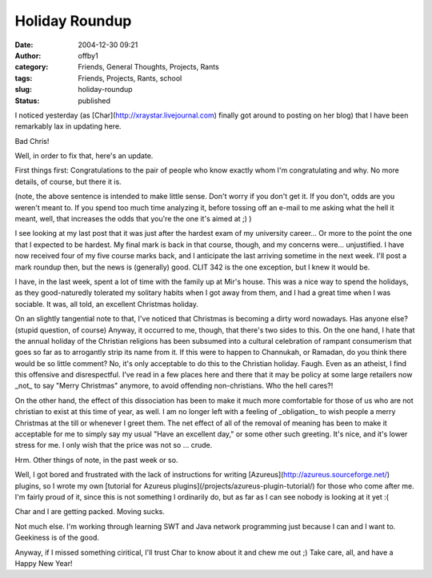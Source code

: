 Holiday Roundup
###############
:date: 2004-12-30 09:21
:author: offby1
:category: Friends, General Thoughts, Projects, Rants
:tags: Friends, Projects, Rants, school
:slug: holiday-roundup
:status: published

I noticed yesterday (as [Char](http://xraystar.livejournal.com) finally
got around to posting on her blog) that I have been remarkably lax in
updating here.

Bad Chris!

Well, in order to fix that, here's an update.

First things first: Congratulations to the pair of people who know
exactly whom I'm congratulating and why. No more details, of course, but
there it is.

(note, the above sentence is intended to make little sense. Don't worry
if you don't get it. If you don't, odds are you weren't meant to. If you
spend too much time analyzing it, before tossing off an e-mail to me
asking what the hell it meant, well, that increases the odds that you're
the one it's aimed at ;) )

I see looking at my last post that it was just after the hardest exam of
my university career... Or more to the point the one that I expected to
be hardest. My final mark is back in that course, though, and my
concerns were... unjustified. I have now received four of my five course
marks back, and I anticipate the last arriving sometime in the next
week. I'll post a mark roundup then, but the news is (generally) good.
CLIT 342 is the one exception, but I knew it would be.

I have, in the last week, spent a lot of time with the family up at
Mir's house. This was a nice way to spend the holidays, as they
good-naturedly tolerated my solitary habits when I got away from them,
and I had a great time when I was sociable. It was, all told, an
excellent Christmas holiday.

On an slightly tangential note to that, I've noticed that Christmas is
becoming a dirty word nowadays. Has anyone else? (stupid question, of
course) Anyway, it occurred to me, though, that there's two sides to
this. On the one hand, I hate that the annual holiday of the Christian
religions has been subsumed into a cultural celebration of rampant
consumerism that goes so far as to arrogantly strip its name from it. If
this were to happen to Channukah, or Ramadan, do you think there would
be so little comment? No, it's only acceptable to do this to the
Christian holiday. Faugh. Even as an atheist, I find this offensive and
disrespectful. I've read in a few places here and there that it may be
policy at some large retailers now \_not\_ to say "Merry Christmas"
anymore, to avoid offending non-christians. Who the hell cares?!

On the other hand, the effect of this dissociation has been to make it
much more comfortable for those of us who are not christian to exist at
this time of year, as well. I am no longer left with a feeling of
\_obligation\_ to wish people a merry Christmas at the till or whenever
I greet them. The net effect of all of the removal of meaning has been
to make it acceptable for me to simply say my usual "Have an excellent
day," or some other such greeting. It's nice, and it's lower stress for
me. I only wish that the price was not so ... crude.

Hrm. Other things of note, in the past week or so.

Well, I got bored and frustrated with the lack of instructions for
writing [Azureus](http://azureus.sourceforge.net/) plugins, so I wrote
my own [tutorial for Azureus
plugins](/projects/azureus-plugin-tutorial/) for those who come after
me. I'm fairly proud of it, since this is not something I ordinarily do,
but as far as I can see nobody is looking at it yet :(

Char and I are getting packed. Moving sucks.

Not much else. I'm working through learning SWT and Java network
programming just because I can and I want to. Geekiness is of the good.

Anyway, if I missed something ciritical, I'll trust Char to know about
it and chew me out ;) Take care, all, and have a Happy New Year!
